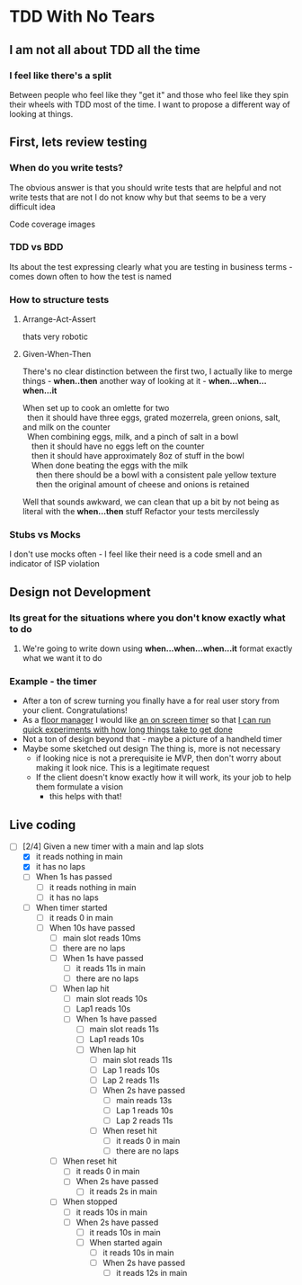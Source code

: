 * TDD With No Tears
** I am not all about TDD all the time
*** I feel like there's a split  
    Between people who feel like they "get it" and those who feel like they spin their wheels with TDD most of the time. I want to propose a different way of looking at things.
** First, lets review testing
*** When do you write tests?
    The obvious answer is that you should write tests that are helpful and not write tests that are not
    I do not know why but that seems to be a very difficult idea
    :joke:
    Code coverage images
    :END:
*** TDD vs BDD 
    Its about the test expressing clearly what you are testing in business terms - comes down often to how the test is named
*** How to structure tests
**** Arrange-Act-Assert 
    :joke:
    thats very robotic
    :END:
**** Given-When-Then
     There's no clear distinction between the first two, I actually like to merge things - *when..then*
     another way of looking at it - *when...when...when...it*
     #+BEGIN_VERSE
     When set up to cook an omlette for two
       then it should have three eggs, grated mozerrela, green onions, salt, and milk on the counter
       When combining eggs, milk, and a pinch of salt in a bowl
         then it should have no eggs left on the counter
         then it should have approximately 8oz of stuff in the bowl
         When done beating the eggs with the milk
           then there should be a bowl with a consistent pale yellow texture
           then the original amount of cheese and onions is retained
     #+END_VERSE
     Well that sounds awkward, we can clean that up a bit by not being as literal with the *when...then* stuff
     Refactor your tests mercilessly
*** Stubs vs Mocks 
    I don't use mocks often - I feel like their need is a code smell and an indicator of ISP violation
** Design not Development
*** Its great for the situations where you *don't* know exactly what to do
**** We're going to write down using *when...when...when...it* format exactly what we want it to do
*** Example - the timer
    - After a ton of screw turning you finally have a for real user story from your client. Congratulations!
    - As a _floor manager_ I would like _an on screen timer_ so that _I can run quick experiments with how long things take to get done_
    - Not a ton of design beyond that - maybe a picture of a handheld timer
    - Maybe some sketched out design
      The thing is, more is not necessary
      - if looking nice is not a prerequisite ie MVP, then don't worry about making it look nice. This is a legitimate request 
      - If the client doesn't know exactly how it will work, its your job to help them formulate a vision
        - this helps with that!
** Live coding
  - [-] [2/4] Given a new timer with a main and lap slots
    - [X] it reads nothing in main
    - [X] it has no laps
    - [ ] When 1s has passed
      - [ ] it reads nothing in main
      - [ ] it has no laps
    - [ ] When timer started
      - [ ] it reads 0 in main
      - [ ] When 10s have passed
        - [ ] main slot reads 10ms
        - [ ] there are no laps
        - [ ] When 1s have passed
          - [ ] it reads 11s in main
          - [ ] there are no laps
        - [ ] When lap hit
          - [ ] main slot reads 10s
          - [ ] Lap1 reads 10s
          - [ ] When 1s have passed
            - [ ] main slot reads 11s
            - [ ] Lap1 reads 10s
            - [ ] When lap hit
              - [ ] main slot reads 11s
              - [ ] Lap 1 reads 10s
              - [ ] Lap 2 reads 11s
              - [ ] When 2s have passed
                - [ ] main reads 13s
                - [ ] Lap 1 reads 10s
                - [ ] Lap 2 reads 11s
              - [ ] When reset hit
                - [ ] it reads 0 in main
                - [ ] there are no laps
        - [ ] When reset hit
          - [ ] it reads 0 in main
          - [ ] When 2s have passed
            - [ ] it reads 2s in main
        - [ ] When stopped
          - [ ] it reads 10s in main
          - [ ] When 2s have passed
            - [ ] it reads 10s in main
            - [ ] When started again
              - [ ] it reads 10s in main
              - [ ] When 2s have passed
                - [ ] it reads 12s in main
